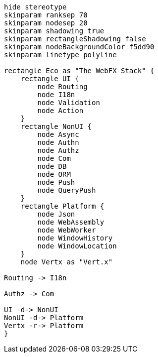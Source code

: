 
[.text-center]
[plantuml, webfx-stack, format=svg]
----
hide stereotype
skinparam ranksep 70
skinparam nodesep 20
skinparam shadowing true
skinparam rectangleShadowing false
skinparam nodeBackgroundColor f5dd90
skinparam linetype polyline

rectangle Eco as "The WebFX Stack" {
    rectangle UI {
        node Routing
        node I18n
        node Validation
        node Action
    }
    rectangle NonUI {
        node Async
        node Authn
        node Authz
        node Com
        node DB
        node ORM
        node Push
        node QueryPush
    }
    rectangle Platform {
        node Json
        node WebAssembly
        node WebWorker
        node WindowHistory
        node WindowLocation
    }
    node Vertx as "Vert.x"

Routing -> I18n

Authz -> Com

UI -d-> NonUI
NonUI -d-> Platform
Vertx -r-> Platform
}
----